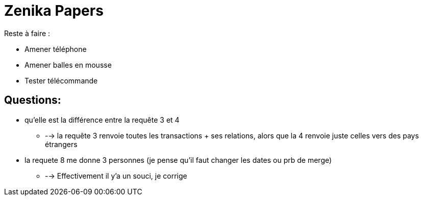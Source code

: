 # Zenika Papers

Reste à faire :

* Amener téléphone
* Amener balles en mousse
* Tester télécommande


## Questions:

* qu'elle est la différence entre la requête 3 et 4
** --> la requête 3 renvoie toutes les transactions + ses relations, alors que la 4 renvoie juste celles vers des pays étrangers
* la requete 8 me donne 3 personnes (je pense qu'il faut changer les dates ou prb de merge)
** --> Effectivement il y'a un souci, je corrige